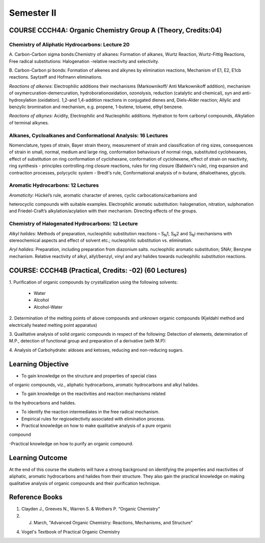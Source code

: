 ===========
Semester II
===========

-------------------------------------------------------------
COURSE CCCH4A: Organic Chemistry Group A (Theory, Credits:04)
-------------------------------------------------------------

Chemistry of Aliphatic Hydrocarbons: Lecture 20
-----------------------------------------------

A. Carbon-Carbon sigma bonds:Chemistry of alkanes: Formation of alkanes,
Wurtz Reaction, Wurtz-Fittig Reactions, Free radical substitutions: 
Halogenation -relative reactivity and selectivity.

B. Carbon-Carbon pi bonds: Formation of alkenes and alkynes by elimination 
reactions, Mechanism of E1, E2, E1cb reactions. Saytzeff and Hofmann 
eliminations.

*Reactions of alkenes:* Electrophilic additions their mechanisms
(Markownikoff/ Anti Markownikoff addition), mechanism of
oxymercuration-demercuration, hydroborationoxidation, ozonolysis,
reduction (catalytic and chemical), syn and anti-hydroxylation
(oxidation). 1,2-and 1,4-addition reactions in conjugated dienes and,
Diels-Alder reaction; Allylic and benzylic bromination and mechanism,
e.g. propene, 1-butene, toluene, ethyl benzene.

*Reactions of alkynes:* Acidity, Electrophilic and Nucleophilic
additions. Hydration to form carbonyl compounds, Alkylation of terminal 
alkynes.

Alkanes, Cycloalkanes and Conformational Analysis: 16 Lectures
--------------------------------------------------------------

Nomenclature, types of strain, Bayer strain theory, measurement of
strain and classification of ring sizes, consequences of strain in
small, normal, medium and large ring, conformation behaviours of normal
rings, substituted cyclohexanes, effect of substitution on ring
conformation of cyclohexane, conformation of cyclohexene, effect of
strain on reactivity, ring synthesis - principles controlling ring
closure reactions, rules for ring closure (Baldwin's rule), ring
expansion and contraction processes, polycyclic system - Bredt's rule,
Conformational analysis of n-butane, dihaloethanes, glycols.

Aromatic Hydrocarbons: 12 Lectures
----------------------------------

*Aromaticity:* Hückel’s rule, aromatic character of arenes, cyclic
carbocations/carbanions and

heterocyclic compounds with suitable examples. Electrophilic aromatic
substitution: halogenation, nitration, sulphonation and Friedel-Craft’s
alkylation/acylation with their mechanism. Directing effects of the
groups.

Chemistry of Halogenated Hydrocarbons: 12 Lecture
-------------------------------------------------

*Alkyl halides:* Methods of preparation, nucleophilic substitution
reactions – S\ :sub:`N`\ 1, S\ :sub:`N`\ 2 and S\ :sub:`N`\ i mechanisms
with stereochemical aspects and effect of solvent etc.; nucleophilic
substitution vs. elimination.

*Aryl halides:* Preparation, including preparation from diazonium salts.
nucleophilic aromatic substitution; SNAr, Benzyne mechanism. Relative
reactivity of alkyl, allyl/benzyl, vinyl and aryl halides towards
nucleophilic substitution reactions.

------------------------------------------------------
COURSE: CCCH4B (Practical, Credits: -02) (60 Lectures)
------------------------------------------------------

1. Purification of organic compounds by crystallization using the
following solvents:

	- Water

	- Alcohol

	- Alcohol-Water

2. Determination of the melting points of above compounds and unknown
organic compounds (Kjeldahl method and electrically heated melting point
apparatus)

3. Qualitative analysis of solid organic compounds in respect of the
following: Detection of elements, determination of M.P., detection of
functional group and preparation of a derivative (with M.P):

4. Analysis of Carbohydrate: aldoses and ketoses, reducing and
non-reducing sugars.


------------------
Learning Objective
------------------

- To gain knowledge on the structure and properties of special class
of organic compounds, viz., aliphatic hydrocarbons, aromatic hydrocarbons
and alkyl halides.

- To gain knowledge on the reactivities and reaction mechanisms related
to the hydrocarbons and halides.

- To identify the reaction intermediates in the free radical mechanism.

- Empirical rules for regioselectivity associated with elimination process.

- Practical knowledge on how to make qualitative analysis of a pure organic
compound

-Practical knowledge on how to purify an organic compound.



----------------
Learning Outcome
----------------

At the end of this course the students will have a strong background on 
identifying the properties and reactivities of aliphatic, aromatic 
hydrocarbons and halides from their structure. They also gain the 
practical knowledge on making qualitative analysis of organic compounds
and their purification technique.

---------------
Reference Books
---------------

1. Clayden J., Greeves N., Warren S. & Wothers P. “Organic Chemistry”

2. J. March, "Advanced Organic Chemistry: Reactions, Mechanisms, and Structure"

4. Vogel's Textbook of Practical Organic Chemistry


